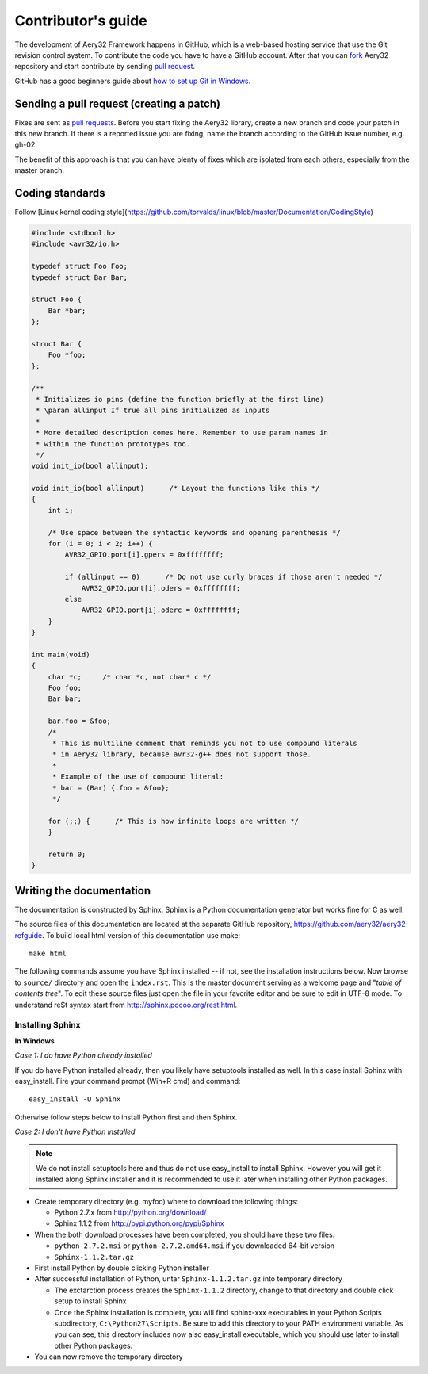 Contributor's guide
===================

The development of Aery32 Framework happens in GitHub, which is a web-based hosting service that use the Git revision control system. To contribute the code you have to have a GitHub account. After that you can `fork <http://help.github.com/fork-a-repo/>`_ Aery32 repository and start contribute by sending `pull request <http://help.github.com/send-pull-requests/>`_.

GitHub has a good beginners guide about `how to set up Git in Windows <http://help.github.com/win-set-up-git/>`_.

Sending a pull request (creating a patch)
-----------------------------------------

Fixes are sent as `pull requests <http://help.github.com/send-pull-requests/>`_. Before you start fixing the Aery32 library, create a new branch and code your patch in this new branch. If there is a reported issue you are fixing, name the branch according to the GitHub issue number, e.g. gh-02.

The benefit of this approach is that you can have plenty of fixes which are isolated from each others, especially from the master branch.

Coding standards
----------------

Follow [Linux kernel coding style](https://github.com/torvalds/linux/blob/master/Documentation/CodingStyle)

.. code-block:: c

    #include <stdbool.h>
    #include <avr32/io.h>

    typedef struct Foo Foo;
    typedef struct Bar Bar;

    struct Foo {
        Bar *bar;
    };

    struct Bar {
        Foo *foo;
    };

    /**
     * Initializes io pins (define the function briefly at the first line)
     * \param allinput If true all pins initialized as inputs
     *  
     * More detailed description comes here. Remember to use param names in
     * within the function prototypes too.
     */  
    void init_io(bool allinput);

    void init_io(bool allinput)      /* Layout the functions like this */
    {
        int i;

        /* Use space between the syntactic keywords and opening parenthesis */
        for (i = 0; i < 2; i++) {
            AVR32_GPIO.port[i].gpers = 0xffffffff;

            if (allinput == 0)      /* Do not use curly braces if those aren't needed */
                AVR32_GPIO.port[i].oders = 0xffffffff;
            else
                AVR32_GPIO.port[i].oderc = 0xffffffff;
        }
    }

    int main(void)
    {
        char *c;     /* char *c, not char* c */
        Foo foo;
        Bar bar;

        bar.foo = &foo;
        /*
         * This is multiline comment that reminds you not to use compound literals
         * in Aery32 library, because avr32-g++ does not support those.
         *
         * Example of the use of compound literal:
         * bar = (Bar) {.foo = &foo};
         */

        for (;;) {      /* This is how infinite loops are written */
        }

        return 0;
    }


Writing the documentation
-------------------------

The documentation is constructed by Sphinx. Sphinx is a Python documentation generator but works fine for C as well.

The source files of this documentation are located at the separate GitHub repository, https://github.com/aery32/aery32-refguide. To build local html version of this documentation use make::

    make html

The following commands assume you have Sphinx installed -- if not, see the installation instructions below. Now browse to ``source/`` directory and open the ``index.rst``. This is the master document serving as a welcome page and "*table of contents tree*". To edit these source files just open the file in your favorite editor and be sure to edit in UTF-8 mode. To understand reSt syntax start from http://sphinx.pocoo.org/rest.html.

Installing Sphinx
'''''''''''''''''

**In Windows**

*Case 1: I do have Python already installed*

If you do have Python installed already, then you likely have setuptools installed as well. In this case install Sphinx with easy_install. Fire your command prompt (Win+R cmd) and command::

    easy_install -U Sphinx

Otherwise follow steps below to install Python first and then Sphinx.

*Case 2: I don't have Python installed*

.. note::

    We do not install setuptools here and thus do not use easy_install to install Sphinx. However you will get it installed along Sphinx installer and it is recommended to use it later when installing other Python packages.

- Create temporary directory (e.g. myfoo) where to download the following things:

  - Python 2.7.x from http://python.org/download/
  - Sphinx 1.1.2 from http://pypi.python.org/pypi/Sphinx

- When the both download processes have been completed, you should have these two files:

  - ``python-2.7.2.msi`` or ``python-2.7.2.amd64.msi`` if you downloaded 64-bit version
  - ``Sphinx-1.1.2.tar.gz``
    
- First install Python by double clicking Python installer
- After successful installation of Python, untar ``Sphinx-1.1.2.tar.gz`` into temporary directory
  
  - The exctarction process creates the ``Sphinx-1.1.2`` directory, change to that directory and double click setup to install Sphinx
  - Once the Sphinx installation is complete, you will find sphinx-xxx executables in your Python Scripts subdirectory, ``C:\Python27\Scripts``. Be sure to add this directory to your PATH environment variable. As you can see, this directory includes now also easy_install executable, which you should use later to install other Python packages.

- You can now remove the temporary directory
